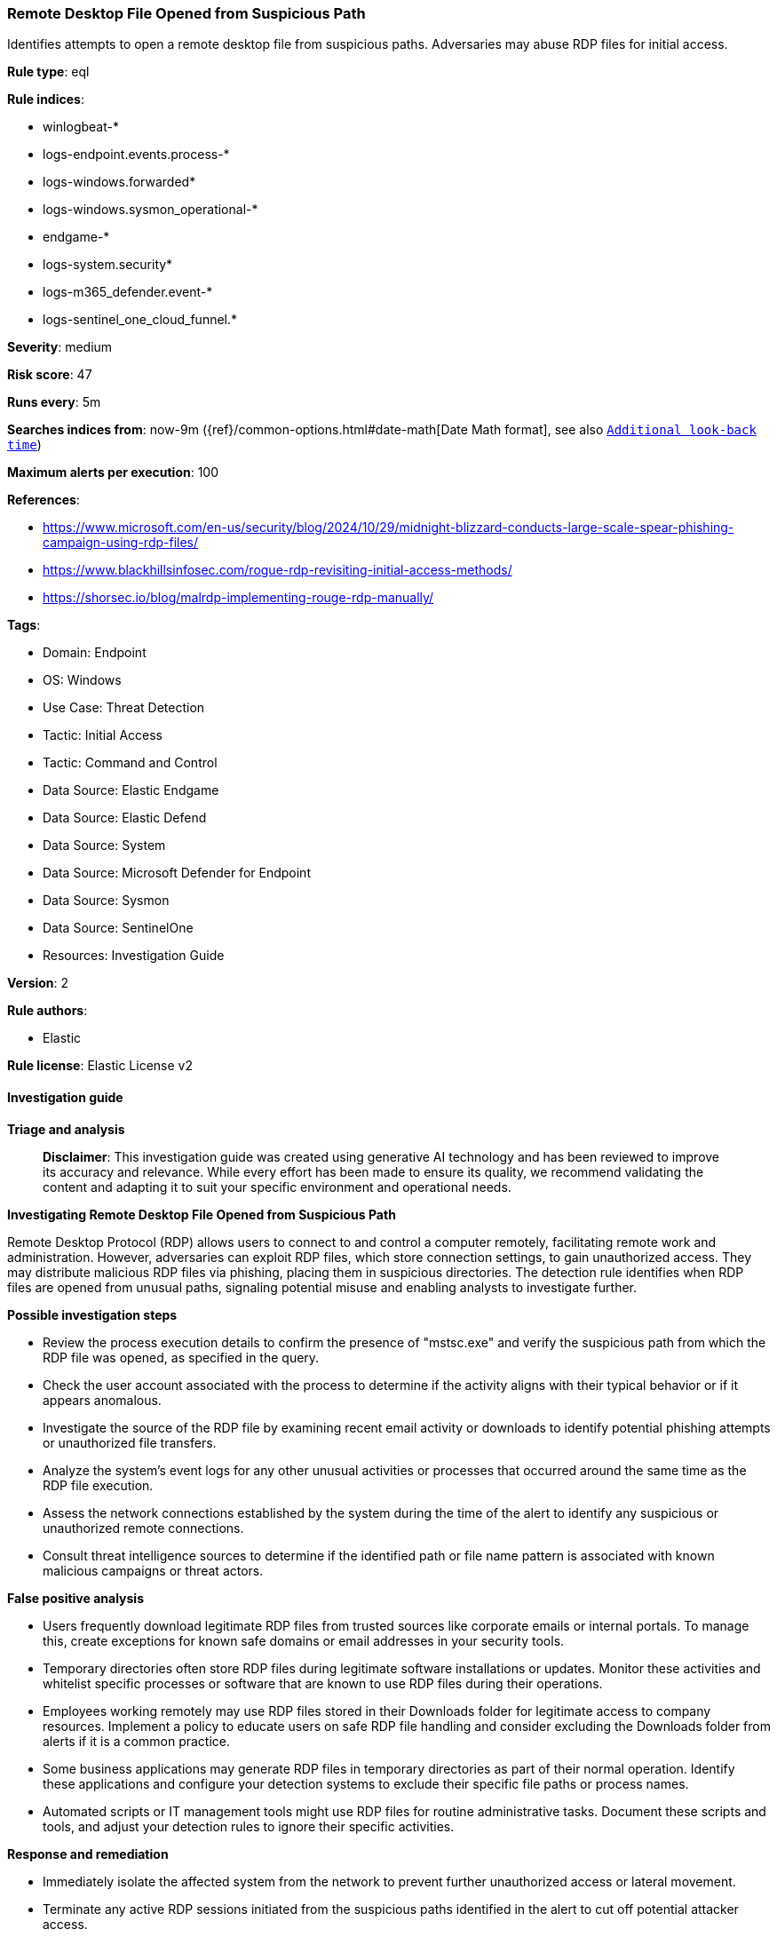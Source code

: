 [[prebuilt-rule-8-14-21-remote-desktop-file-opened-from-suspicious-path]]
=== Remote Desktop File Opened from Suspicious Path

Identifies attempts to open a remote desktop file from suspicious paths. Adversaries may abuse RDP files for initial access.

*Rule type*: eql

*Rule indices*: 

* winlogbeat-*
* logs-endpoint.events.process-*
* logs-windows.forwarded*
* logs-windows.sysmon_operational-*
* endgame-*
* logs-system.security*
* logs-m365_defender.event-*
* logs-sentinel_one_cloud_funnel.*

*Severity*: medium

*Risk score*: 47

*Runs every*: 5m

*Searches indices from*: now-9m ({ref}/common-options.html#date-math[Date Math format], see also <<rule-schedule, `Additional look-back time`>>)

*Maximum alerts per execution*: 100

*References*: 

* https://www.microsoft.com/en-us/security/blog/2024/10/29/midnight-blizzard-conducts-large-scale-spear-phishing-campaign-using-rdp-files/
* https://www.blackhillsinfosec.com/rogue-rdp-revisiting-initial-access-methods/
* https://shorsec.io/blog/malrdp-implementing-rouge-rdp-manually/

*Tags*: 

* Domain: Endpoint
* OS: Windows
* Use Case: Threat Detection
* Tactic: Initial Access
* Tactic: Command and Control
* Data Source: Elastic Endgame
* Data Source: Elastic Defend
* Data Source: System
* Data Source: Microsoft Defender for Endpoint
* Data Source: Sysmon
* Data Source: SentinelOne
* Resources: Investigation Guide

*Version*: 2

*Rule authors*: 

* Elastic

*Rule license*: Elastic License v2


==== Investigation guide



*Triage and analysis*


> **Disclaimer**:
> This investigation guide was created using generative AI technology and has been reviewed to improve its accuracy and relevance. While every effort has been made to ensure its quality, we recommend validating the content and adapting it to suit your specific environment and operational needs.


*Investigating Remote Desktop File Opened from Suspicious Path*


Remote Desktop Protocol (RDP) allows users to connect to and control a computer remotely, facilitating remote work and administration. However, adversaries can exploit RDP files, which store connection settings, to gain unauthorized access. They may distribute malicious RDP files via phishing, placing them in suspicious directories. The detection rule identifies when RDP files are opened from unusual paths, signaling potential misuse and enabling analysts to investigate further.


*Possible investigation steps*


- Review the process execution details to confirm the presence of "mstsc.exe" and verify the suspicious path from which the RDP file was opened, as specified in the query.
- Check the user account associated with the process to determine if the activity aligns with their typical behavior or if it appears anomalous.
- Investigate the source of the RDP file by examining recent email activity or downloads to identify potential phishing attempts or unauthorized file transfers.
- Analyze the system's event logs for any other unusual activities or processes that occurred around the same time as the RDP file execution.
- Assess the network connections established by the system during the time of the alert to identify any suspicious or unauthorized remote connections.
- Consult threat intelligence sources to determine if the identified path or file name pattern is associated with known malicious campaigns or threat actors.


*False positive analysis*


- Users frequently download legitimate RDP files from trusted sources like corporate emails or internal portals. To manage this, create exceptions for known safe domains or email addresses in your security tools.
- Temporary directories often store RDP files during legitimate software installations or updates. Monitor these activities and whitelist specific processes or software that are known to use RDP files during their operations.
- Employees working remotely may use RDP files stored in their Downloads folder for legitimate access to company resources. Implement a policy to educate users on safe RDP file handling and consider excluding the Downloads folder from alerts if it is a common practice.
- Some business applications may generate RDP files in temporary directories as part of their normal operation. Identify these applications and configure your detection systems to exclude their specific file paths or process names.
- Automated scripts or IT management tools might use RDP files for routine administrative tasks. Document these scripts and tools, and adjust your detection rules to ignore their specific activities.


*Response and remediation*


- Immediately isolate the affected system from the network to prevent further unauthorized access or lateral movement.
- Terminate any active RDP sessions initiated from the suspicious paths identified in the alert to cut off potential attacker access.
- Conduct a thorough scan of the affected system using updated antivirus and anti-malware tools to identify and remove any malicious files or software.
- Review and remove any unauthorized RDP files from the suspicious directories listed in the detection query to prevent future misuse.
- Reset credentials for any accounts that were used to open the suspicious RDP files, ensuring that new passwords are strong and unique.
- Escalate the incident to the security operations center (SOC) or incident response team for further investigation and to determine if additional systems are compromised.
- Implement enhanced monitoring and logging for RDP activities across the network to detect and respond to similar threats more effectively in the future.

==== Rule query


[source, js]
----------------------------------
process where host.os.type == "windows" and event.type == "start" and
 process.name : "mstsc.exe" and
 process.args : ("?:\\Users\\*\\Downloads\\*.rdp",
                 "?:\\Users\\*\\AppData\\Local\\Temp\\Temp?_*.rdp",
                 "?:\\Users\\*\\AppData\\Local\\Temp\\7z*.rdp",
                 "?:\\Users\\*\\AppData\\Local\\Temp\\Rar$*\\*.rdp",
                 "?:\\Users\\*\\AppData\\Local\\Temp\\BNZ.*.rdp",
                 "C:\\Users\\*\\AppData\\Local\\Microsoft\\Windows\\INetCache\\Content.Outlook\\*.rdp")

----------------------------------

*Framework*: MITRE ATT&CK^TM^

* Tactic:
** Name: Initial Access
** ID: TA0001
** Reference URL: https://attack.mitre.org/tactics/TA0001/
* Technique:
** Name: Phishing
** ID: T1566
** Reference URL: https://attack.mitre.org/techniques/T1566/
* Sub-technique:
** Name: Spearphishing Attachment
** ID: T1566.001
** Reference URL: https://attack.mitre.org/techniques/T1566/001/
